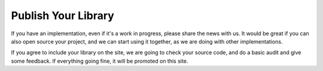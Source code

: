 Publish Your Library
====================

If you have an implementation, even if it's a work in progress, please share
the news with us. It would be great if you can also open source your project,
and we can start using it together, as we are doing with other implementations.

If you agree to include your library on the site, we are going to check your
source code, and do a basic audit and give some feedback. If everything going
fine, it will be promoted on this site.